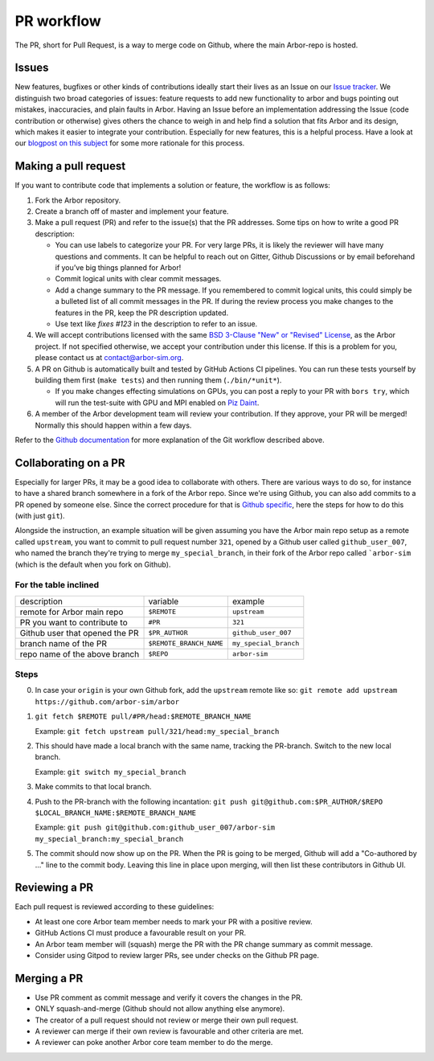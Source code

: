 .. _contribpr:

PR workflow
===========

The PR, short for Pull Request, is a way to merge code on Github, where the main Arbor-repo is hosted.

.. _contribpr-issue:

Issues
------

New features, bugfixes or other kinds of contributions ideally start their lives as an Issue on our
`Issue tracker <https://github.com/arbor-sim/arbor/issues>`_. We distinguish two broad categories of
issues: feature requests to add new functionality to arbor and bugs pointing out mistakes, inaccuracies,
and plain faults in Arbor. Having an Issue before an implementation
addressing the Issue (code contribution or otherwise) gives others the chance to weigh in and help
find a solution that fits Arbor and its design, which makes it easier to integrate your contribution.
Especially for new features, this is a helpful process. Have a look at our
`blogpost on this subject <https://arbor-sim.org/how-to-file-an-issue/>`_ for some more rationale for
this process.

.. _contribpr-make:

Making a pull request
---------------------

If you want to contribute code that implements a solution or feature,
the workflow is as follows:

1. Fork the Arbor repository.
2. Create a branch off of master and implement your feature.
3. Make a pull request (PR) and refer to the issue(s) that the PR
   addresses. Some tips on how to write a good PR description:

   -  You can use labels to categorize your PR. For very large PRs, it
      is likely the reviewer will have many questions and comments. It
      can be helpful to reach out on Gitter, Github Discussions or by email
      beforehand if you’ve big things planned for Arbor!
   -  Commit logical units with clear commit messages.
   -  Add a change summary to the PR message. If you remembered to commit
      logical units, this could simply be a bulleted list of all commit
      messages in the PR. If during the review process you make changes
      to the features in the PR, keep the PR description updated.
   -  Use text like `fixes #123` in the description to refer to an issue.

4. We will accept contributions licensed with the same
   `BSD 3-Clause "New" or "Revised" License <https://github.com/arbor-sim/arbor/blob/master/LICENSE>`_,
   as the Arbor project.
   If not specified otherwise, we accept your contribution under this license.
   If this is a problem for you, please contact us at
   `contact@arbor-sim.org <mailto:contact@arbor-sim.org>`__.
5. A PR on Github is automatically built and tested by GitHub Actions CI pipelines.
   You can run these tests yourself by building them first
   (``make tests``) and then running them (``./bin/*unit*``).

   -  If you make changes effecting simulations on GPUs, you can post a reply to
      your PR with ``bors try``, which will run the test-suite with GPU and MPI
      enabled on `Piz Daint <https://www.cscs.ch/computers/piz-daint/>`_.
6. A member of the Arbor development team will review your contribution.
   If they approve, your PR will be merged! Normally this should happen
   within a few days.

Refer to the `Github
documentation <https://docs.github.com/en/free-pro-team@latest/github/collaborating-with-issues-and-pull-requests/creating-a-pull-request>`__
for more explanation of the Git workflow described above.

.. _contribpr-collab:

Collaborating on a PR
---------------------

Especially for larger PRs, it may be a good idea to collaborate with others. There are various ways to do so,
for instance to have a shared branch somewhere in a fork of the Arbor repo. Since we're using Github, you can
also add commits to a PR opened by someone else. Since the correct procedure for that is 
`Github specific <https://docs.github.com/en/github/collaborating-with-pull-requests/working-with-forks/allowing-changes-to-a-pull-request-branch-created-from-a-fork>`_,
here the steps for how to do this (with just ``git``).

Alongside the instruction, an example situation will be given assuming you have the Arbor main
repo setup as a remote called ``upstream``, you want to commit to pull request number ``321``, opened by a 
Github user called ``github_user_007``, who named the branch they're trying to merge ``my_special_branch``,
in their fork of the Arbor repo called ```arbor-sim`` (which is the default when you fork on Github).

For the table inclined
~~~~~~~~~~~~~~~~~~~~~~

=============================== ========================= ======================
description                     variable                  example
remote for Arbor main repo      ``$REMOTE``               ``upstream``
PR you want to contribute to    ``#PR``                   ``321``
Github user that opened the PR  ``$PR_AUTHOR``            ``github_user_007``
branch name of the PR           ``$REMOTE_BRANCH_NAME``   ``my_special_branch``
repo name of the above branch   ``$REPO``                 ``arbor-sim``
=============================== ========================= ======================

Steps
~~~~~

0. In case your ``origin`` is your own Github fork, add the ``upstream`` remote like so:
   ``git remote add upstream https://github.com/arbor-sim/arbor``
1. ``git fetch $REMOTE pull/#PR/head:$REMOTE_BRANCH_NAME``

   Example: ``git fetch upstream pull/321/head:my_special_branch``
2. This should have made a local branch with the same name, tracking the PR-branch. Switch to the new local branch.

   Example: ``git switch my_special_branch``
3. Make commits to that local branch.
4. Push to the PR-branch with the following incantation:
   ``git push git@github.com:$PR_AUTHOR/$REPO $LOCAL_BRANCH_NAME:$REMOTE_BRANCH_NAME``

   Example: ``git push git@github.com:github_user_007/arbor-sim my_special_branch:my_special_branch``
5. The commit should now show up on the PR. When the PR is going to be merged, Github will add a
   "Co-authored by ..." line to the commit body. Leaving this line in place upon merging, will then list
   these contributors in Github UI.

.. _contribpr-review:

Reviewing a PR
--------------

Each pull request is reviewed according to these guidelines:

-  At least one core Arbor team member needs to mark your PR with a
   positive review.
-  GitHub Actions CI must produce a favourable result on your PR.
-  An Arbor team member will (squash) merge the PR with the PR change
   summary as commit message.
-  Consider using Gitpod to review larger PRs, see under checks on the Github PR page.

.. _contribpr-merge:

Merging a PR
------------

-  Use PR comment as commit message and verify it covers the changes in
   the PR.
-  ONLY squash-and-merge (Github should not allow anything else
   anymore).
-  The creator of a pull request should not review or merge their own
   pull request.
-  A reviewer can merge if their own review is favourable and other
   criteria are met.
-  A reviewer can poke another Arbor core team member to do the merge.
